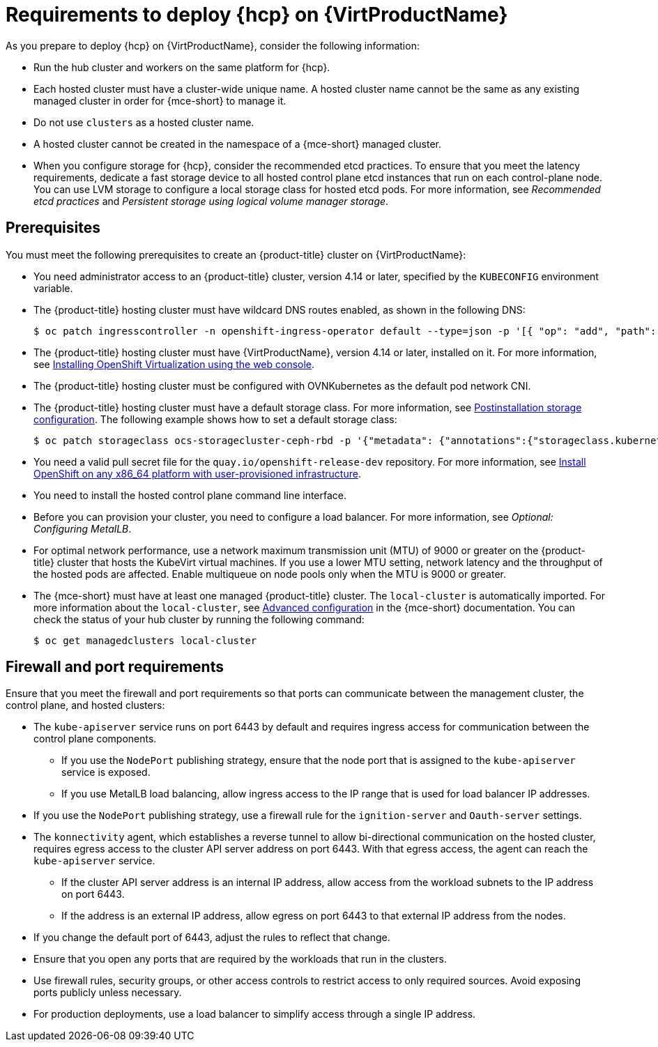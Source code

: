 // Module included in the following assemblies:
//
// * hosted_control_planes/hcp-deploy-virt.adoc

:_mod-docs-content-type: CONCEPT
[id="hcp-virt-reqs_{context}"]
= Requirements to deploy {hcp} on {VirtProductName}

As you prepare to deploy {hcp} on {VirtProductName}, consider the following information:

* Run the hub cluster and workers on the same platform for {hcp}.
* Each hosted cluster must have a cluster-wide unique name. A hosted cluster name cannot be the same as any existing managed cluster in order for {mce-short} to manage it.
* Do not use `clusters` as a hosted cluster name.
* A hosted cluster cannot be created in the namespace of a {mce-short} managed cluster.
* When you configure storage for {hcp}, consider the recommended etcd practices. To ensure that you meet the latency requirements, dedicate a fast storage device to all hosted control plane etcd instances that run on each control-plane node. You can use LVM storage to configure a local storage class for hosted etcd pods. For more information, see _Recommended etcd practices_ and _Persistent storage using logical volume manager storage_.

[id="hcp-virt-prereqs_{context}"]
== Prerequisites

You must meet the following prerequisites to create an {product-title} cluster on {VirtProductName}:

* You need administrator access to an {product-title} cluster, version 4.14 or later, specified by the `KUBECONFIG` environment variable.
* The {product-title} hosting cluster must have wildcard DNS routes enabled, as shown in the following DNS:
+
[source,terminal]
----
$ oc patch ingresscontroller -n openshift-ingress-operator default --type=json -p '[{ "op": "add", "path": "/spec/routeAdmission", "value": {wildcardPolicy: "WildcardsAllowed"}}]'
----
* The {product-title} hosting cluster must have {VirtProductName}, version 4.14 or later, installed on it. For more information, see xref:../../virt/install/installing-virt.adoc#installing-virt-web[Installing OpenShift Virtualization using the web console].
* The {product-title} hosting cluster must be configured with OVNKubernetes as the default pod network CNI.
* The {product-title} hosting cluster must have a default storage class. For more information, see xref:../../post_installation_configuration/post-install-storage-configuration.adoc#post-install-storage-configuration[Postinstallation storage configuration]. The following example shows how to set a default storage class:
+
[source,terminal]
----
$ oc patch storageclass ocs-storagecluster-ceph-rbd -p '{"metadata": {"annotations":{"storageclass.kubernetes.io/is-default-class":"true"}}}'
----

* You need a valid pull secret file for the `quay.io/openshift-release-dev` repository. For more information, see link:https://console.redhat.com/openshift/install/platform-agnostic/user-provisioned[Install OpenShift on any x86_64 platform with user-provisioned infrastructure].
* You need to install the hosted control plane command line interface.
* Before you can provision your cluster, you need to configure a load balancer. For more information, see _Optional: Configuring MetalLB_.
* For optimal network performance, use a network maximum transmission unit (MTU) of 9000 or greater on the {product-title} cluster that hosts the KubeVirt virtual machines. If you use a lower MTU setting, network latency and the throughput of the hosted pods are affected. Enable multiqueue on node pools only when the MTU is 9000 or greater.

* The {mce-short} must have at least one managed {product-title} cluster. The `local-cluster` is automatically imported. For more information about the `local-cluster`, see link:https://docs.redhat.com/en/documentation/red_hat_advanced_cluster_management_for_kubernetes/2.12/html/clusters/cluster_mce_overview#advanced-config-engine[Advanced configuration] in the {mce-short} documentation. You can check the status of your hub cluster by running the following command:
+
[source,terminal]
----
$ oc get managedclusters local-cluster
----

[id="hcp-virt-firewall-port_{context}"]
== Firewall and port requirements

Ensure that you meet the firewall and port requirements so that ports can communicate between the management cluster, the control plane, and hosted clusters:

* The `kube-apiserver` service runs on port 6443 by default and requires ingress access for communication between the control plane components.

** If you use the `NodePort` publishing strategy, ensure that the node port that is assigned to the `kube-apiserver` service is exposed.
** If you use MetalLB load balancing, allow ingress access to the IP range that is used for load balancer IP addresses.

* If you use the `NodePort` publishing strategy, use a firewall rule for the `ignition-server` and `Oauth-server` settings.

* The `konnectivity` agent, which establishes a reverse tunnel to allow bi-directional communication on the hosted cluster, requires egress access to the cluster API server address on port 6443. With that egress access, the agent can reach the `kube-apiserver` service.

** If the cluster API server address is an internal IP address, allow access from the workload subnets to the IP address on port 6443.
** If the address is an external IP address, allow egress on port 6443 to that external IP address from the nodes.

* If you change the default port of 6443, adjust the rules to reflect that change.
* Ensure that you open any ports that are required by the workloads that run in the clusters.
* Use firewall rules, security groups, or other access controls to restrict access to only required sources. Avoid exposing ports publicly unless necessary.
* For production deployments, use a load balancer to simplify access through a single IP address.